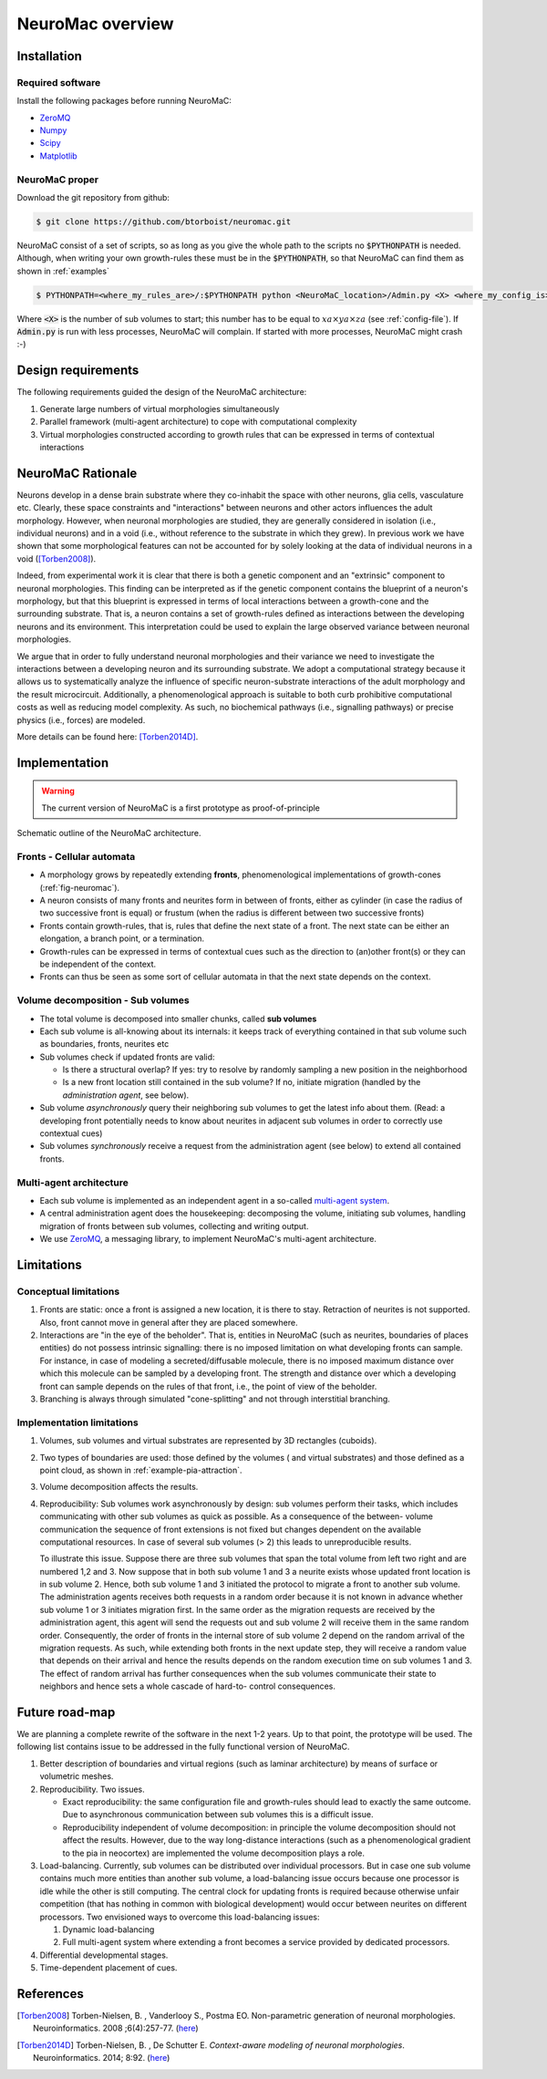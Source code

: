 NeuroMac overview
=================

Installation
------------

Required software
~~~~~~~~~~~~~~~~~~

Install the following packages before running NeuroMaC:

- `ZeroMQ <http://zeromq.org/>`_
- `Numpy <http://www.numpy.org/>`_
- `Scipy <http://www.scipy.org/>`_
- `Matplotlib <http://matplotlib.org/>`_


NeuroMaC proper
~~~~~~~~~~~~~~~~

Download the git repository from github:

.. code-block:: bash
   
   $ git clone https://github.com/btorboist/neuromac.git

NeuroMaC consist of a set of scripts, so as long as you give the 
whole path to the scripts no :code:`$PYTHONPATH` is needed. Although, 
when writing your own growth-rules these must be in the :code:`$PYTHONPATH`, 
so that NeuroMaC can find them as shown in :ref:`examples`

.. code-block:: bash
   
   $ PYTHONPATH=<where_my_rules_are>/:$PYTHONPATH python <NeuroMaC_location>/Admin.py <X> <where_my_config_is>/conf.cfg

Where :code:`<X>` is the number of sub volumes to start; this number \
has to be equal to :math:`xa \times ya \times za` (see \
:ref:`config-file`). If :code:`Admin.py` is run with less processes, \
NeuroMaC will complain. If started with more processes, NeuroMaC might \
crash :-)


Design requirements
-------------------

The following requirements guided the design of the NeuroMaC architecture:

#. Generate large numbers of virtual morphologies simultaneously
#. Parallel framework (multi-agent architecture) to cope with computational complexity
#. Virtual morphologies constructed according to growth rules that \
   can be expressed in terms of contextual interactions

.. _neuromac-rationale:

NeuroMaC Rationale
-------------------

Neurons develop in a dense brain substrate where they co-inhabit the
space with other neurons, glia cells, vasculature etc. Clearly, these
space constraints and "interactions" between neurons and other actors
influences the adult morphology. However, when neuronal morphologies 
are studied, they are generally considered
in isolation (i.e., individual neurons) and in a void (i.e., without 
reference to the substrate in which they grew). In previous work we have
shown that some morphological features can not be accounted for by
solely looking at the data of individual neurons in a void ([Torben2008]_).

Indeed, from experimental work it is clear that there is both a genetic component
and an "extrinsic" component to neuronal morphologies. This finding can
be interpreted as if the genetic component contains the blueprint of
a neuron's morphology, but that this blueprint is expressed in terms
of local interactions between a growth-cone and the surrounding substrate.
That is, a neuron contains a set of growth-rules defined as interactions 
between the developing neurons and its environment. This interpretation 
could be used to explain the large observed variance between neuronal morphologies.

We argue that in order to fully understand neuronal morphologies and their
variance we need to investigate the interactions between a developing
neuron and its surrounding substrate. We adopt a computational strategy
because it allows us to systematically analyze the influence of specific
neuron-substrate interactions of the adult morphology and the result
microcircuit. Additionally, a phenomenological approach is suitable to both curb
prohibitive computational costs as well as reducing model complexity. As such, no
biochemical pathways (i.e., signalling pathways) or precise physics 
(i.e., forces) are modeled.

More details can be found here: [Torben2014D]_.


Implementation
--------------

.. warning:: The current version of NeuroMaC is a first prototype as proof-of-principle

.. _fig-neuromac:

.. figure:: figures/schematic2.png
   :scale: 50 %
   :align: center
   :alt: map to buried treasure

   Schematic outline of the NeuroMaC architecture. 


Fronts - Cellular automata
~~~~~~~~~~~~~~~~~~~~~~~~~~

- A morphology grows by repeatedly extending **fronts**, phenomenological implementations
  of growth-cones (:ref:`fig-neuromac`). 
- A neuron consists of many fronts and neurites form in between of fronts,
  either as cylinder (in case the radius of two successive front is equal)
  or frustum (when the radius is different between two successive fronts)
- Fronts contain growth-rules, that is, rules that define the next state
  of a front. The next state can be either an elongation, a branch point, 
  or a termination.
- Growth-rules can be expressed in terms of contextual cues such as
  the direction to (an)other front(s) or they can be independent of
  the context.
- Fronts can thus be seen as some sort of cellular automata in that
  the next state depends on the context.


Volume decomposition - Sub volumes
~~~~~~~~~~~~~~~~~~~~~~~~~~~~~~~~~~~

- The total volume is decomposed into smaller chunks, called **sub volumes**
- Each sub volume is all-knowing about its internals: it keeps track of 
  everything contained in that sub volume such as boundaries, fronts, neurites etc
- Sub volumes check if updated fronts are valid:

  - Is there a structural overlap? If yes: try to resolve by randomly
    sampling a new position in the neighborhood
  - Is a new front location still contained in the sub volume? If no, 
    initiate migration (handled by the *administration agent*, see below).

- Sub volume *asynchronously* query their neighboring sub volumes to get
  the latest info about them. (Read: a developing front potentially  needs to know
  about neurites in adjacent sub volumes in order to correctly use contextual
  cues)
- Sub volumes *synchronously* receive a request from the administration
  agent (see below) to extend all contained fronts.

Multi-agent architecture
~~~~~~~~~~~~~~~~~~~~~~~~

- Each sub volume is implemented as an independent agent in a so-called `multi-agent system <http://en.wikipedia.org/wiki/Multi-agent_system>`_.
- A central administration agent does the housekeeping: decomposing the volume,
  initiating sub volumes, handling migration of fronts between sub volumes,
  collecting and writing output.
- We use `ZeroMQ <http://zeromq.org/>`_, a
  messaging library, to implement NeuroMaC's multi-agent architecture.


Limitations
-----------

Conceptual limitations
~~~~~~~~~~~~~~~~~~~~~~

#. Fronts are static: once a front is assigned a new location, it is \
   there to stay. Retraction of neurites is not supported. Also, front
   cannot move in general after they are placed somewhere.

#. Interactions are "in the eye of the beholder". That is, entities \
   in NeuroMaC (such as neurites, boundaries of places entities) do \
   not possess intrinsic signalling: there is no imposed limitation \
   on what developing fronts can sample. For instance, in case of \
   modeling a secreted/diffusable molecule, there is no imposed maximum \
   distance over which this molecule can be sampled by a developing front. \
   The strength and distance over which a developing front can sample \
   depends on the rules of that front, i.e., the point of view of the \
   beholder. 

#. Branching is always through simulated "cone-splitting" and not through \
   interstitial branching.



Implementation limitations
~~~~~~~~~~~~~~~~~~~~~~~~~~

#. Volumes, sub volumes and virtual substrates are represented by 
   3D rectangles (cuboids). 
#. Two types of boundaries are used: those defined by the volumes (
   and virtual substrates) and those defined as a point cloud, as 
   shown in :ref:`example-pia-attraction`.
#. Volume decomposition affects the results.
#. Reproducibility: Sub volumes work asynchronously by design: sub 
   volumes perform their tasks, which includes communicating with 
   other sub volumes as quick as possible. As a consequence of the between-
   volume communication the sequence of front extensions is not fixed but 
   changes dependent on the available computational resources. In case 
   of several sub volumes (> 2) this leads to unreproducible results.

   To illustrate this issue. Suppose there are three sub volumes that 
   span the total volume from left two right and are numbered 1,2 and 3.
   Now suppose that in both sub volume 1 and 3 a neurite exists whose 
   updated front location is in sub volume 2. Hence, both sub volume 1 
   and 3 initiated the protocol to migrate a front to another sub volume. 
   The administration agents receives both requests in a random order 
   because it is not known in advance whether sub volume 1 or 3 initiates 
   migration first. In the same order as the migration requests are received 
   by the administration agent, this agent will send the requests out 
   and sub volume 2 will receive them in the same random order. Consequently, 
   the order of fronts in the internal store of sub volume 2 depend on 
   the random arrival of the migration requests. As such, while extending 
   both fronts in the next update step, they will receive a random value 
   that depends on their arrival and hence the results depends on the 
   random execution time on sub volumes 1 and 3. The effect of random 
   arrival has further consequences when the sub volumes communicate 
   their state to neighbors and hence sets a whole cascade of hard-to-
   control consequences.


Future road-map
---------------

We are planning a complete rewrite of the software in the next 1-2 years.
Up to that point, the prototype will be used. The following list contains
issue to be addressed in the fully functional version of NeuroMaC.

#. Better description of boundaries and virtual regions (such as laminar
   architecture) by means of surface or volumetric meshes.
#. Reproducibility. Two issues.

   - Exact reproducibility: the same configuration file and growth-rules
     should lead to exactly the same outcome. Due to asynchronous communication
     between sub volumes this is a difficult issue. 
   - Reproducibility independent of volume decomposition: in principle
     the volume decomposition should not affect the results. However, 
     due to the way long-distance interactions (such as a phenomenological
     gradient to the pia in neocortex) are implemented the volume decomposition
     plays a role.
#. Load-balancing. Currently, sub volumes can be distributed over individual
   processors. But in case one sub volume contains much more entities
   than another sub volume, a load-balancing issue occurs because one
   processor is idle while the other is still computing. The central 
   clock for updating fronts is required because otherwise unfair competition 
   (that has nothing in common with biological development) would occur
   between neurites on different processors. Two envisioned ways to overcome
   this load-balancing issues:
   
   #. Dynamic load-balancing
   #. Full multi-agent system where extending a front becomes a service 
      provided by dedicated processors.
#. Differential developmental stages.
#. Time-dependent placement of cues.

References
----------

.. [Torben2008] Torben-Nielsen, B. , Vanderlooy S., Postma EO. Non-parametric
                generation of neuronal morphologies. Neuroinformatics. 2008 
                ;6(4):257-77. (`here <http://www.ncbi.nlm.nih.gov/pubmed/18797828>`_)

.. [Torben2014D] Torben-Nielsen, B. , De Schutter E. *Context-aware modeling of neuronal morphologies*. 
                Neuroinformatics. 2014; 8:92. (`here <http://journal.frontiersin.org/Journal/10.3389/fnana.2014.00092/abstract>`_)

